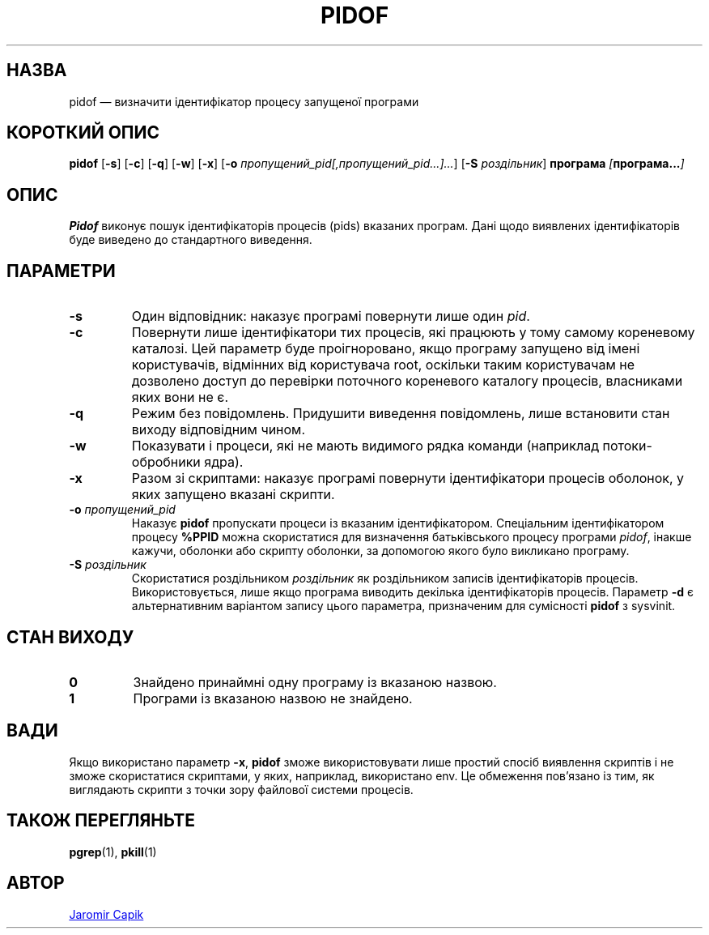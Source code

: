 .\"
.\" Copyright (c) 2018-2023 Jim Warner <james.warner@comcast.net>
.\" Copyright (c) 2019-2023 Craig Small <csmall@dropbear.xyz>
.\" Copyright (c) 2013      Jaromir Capik <jcapik@redhat.com>
.\" Copyright (c) 1998      Miquel van Smoorenburg
.\"
.\" This program is free software; you can redistribute it and/or modify
.\" it under the terms of the GNU General Public License as published by
.\" the Free Software Foundation; either version 2 of the License, or
.\" (at your option) any later version.
.\"
.\"
.\"*******************************************************************
.\"
.\" This file was generated with po4a. Translate the source file.
.\"
.\"*******************************************************************
.TH PIDOF 1 "16 січня 2023 року" "" "Команди користувача"
.SH НАЗВА
pidof — визначити ідентифікатор процесу запущеної програми
.SH "КОРОТКИЙ ОПИС"
\fBpidof\fP [\fB\-s\fP] [\fB\-c\fP] [\fB\-q\fP] [\fB\-w\fP] [\fB\-x\fP] [\fB\-o\fP
\fIпропущений_pid[,пропущений_pid...]...\fP] [\fB\-S\fP \fIроздільник\fP] \fBпрограма\fP
\fI[\fP\fBпрограма...\fP\fI]\fP
.SH ОПИС
\fBPidof\fP виконує пошук ідентифікаторів процесів (pids) вказаних
програм. Дані щодо виявлених ідентифікаторів буде виведено до стандартного
виведення.
.SH ПАРАМЕТРИ
.IP \fB\-s\fP
Один відповідник: наказує програмі повернути лише один \fIpid\fP.
.IP \fB\-c\fP
Повернути лише ідентифікатори тих процесів, які працюють у тому самому
кореневому каталозі. Цей параметр буде проігноровано, якщо програму запущено
від імені користувачів, відмінних від користувача root, оскільки таким
користувачам не дозволено доступ до перевірки поточного кореневого каталогу
процесів, власниками яких вони не є.
.IP \fB\-q\fP
Режим без повідомлень. Придушити виведення повідомлень, лише встановити стан
виходу відповідним чином.
.IP \fB\-w\fP
Показувати і процеси, які не мають видимого рядка команди (наприклад
потоки\-обробники ядра).
.IP \fB\-x\fP
Разом зі скриптами: наказує програмі повернути ідентифікатори процесів
оболонок, у яких запущено вказані скрипти.
.IP "\fB\-o\fP \fIпропущений_pid\fP"
Наказує \fBpidof\fP пропускати процеси із вказаним ідентифікатором. Спеціальним
ідентифікатором процесу \fB%PPID\fP можна скористатися для визначення
батьківського процесу програми \fIpidof\fP, інакше кажучи, оболонки або скрипту
оболонки, за допомогою якого було викликано програму.
.IP "\fB\-S\fP \fIроздільник\fP"
Скористатися роздільником \fIроздільник\fP як роздільником записів
ідентифікаторів процесів. Використовується, лише якщо програма виводить
декілька ідентифікаторів процесів. Параметр \fB\-d\fP є альтернативним варіантом
запису цього параметра, призначеним для сумісності \fBpidof\fP з sysvinit.
.SH "СТАН ВИХОДУ"
.TP 
\fB0\fP
Знайдено принаймні одну програму із вказаною назвою.
.TP 
\fB1\fP
Програми із вказаною назвою не знайдено.

.SH ВАДИ
Якщо використано параметр \fB\-x\fP, \fBpidof\fP зможе використовувати лише простий
спосіб виявлення скриптів і не зможе скористатися скриптами, у яких,
наприклад, використано env. Це обмеження пов'язано із тим, як виглядають
скрипти з точки зору файлової системи процесів.

.SH "ТАКОЖ ПЕРЕГЛЯНЬТЕ"
\fBpgrep\fP(1), \fBpkill\fP(1)
.SH АВТОР
.UR jcapik@redhat.com
Jaromir Capik
.UE
